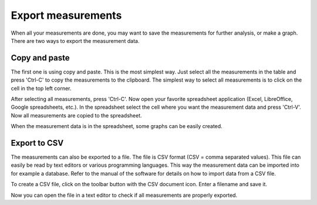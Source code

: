 Export measurements
===================

When all your measurements are done, you may want to save the measurements for further analysis,
or make a graph. There are two ways to export the measurement data.

Copy and paste
--------------

The first one is using copy and paste. This is the most simplest way. Just select all the
measurements in the table and press 'Ctrl-C' to copy the measurements to the clipboard.
The simplest way to select all measurements is to click on the cell in the top left corner.

.. image:: images/select_all_measurements.png

After selecting all measurements, press 'Ctrl-C'. Now open your favorite spreadsheet application
(Excel, LibreOffice, Google spreadsheets, etc.).
In the spreadsheet select the cell where you want the measurement data and press 'Ctrl-V'.
Now all measurements are copied to the spreadsheet.

.. image:: images/spreadsheet.png

When the measurement data is in the spreadsheet, some graphs can be easily created.

Export to CSV
-------------

The measurements can also be exported to a file. The file is CSV format (CSV = comma separated values).
This file can easily be read by text editors or various programming languages. This way the
measurement data can be imported into for example a database. Refer to the manual of the software
for details on how to import data from a CSV file.

To create a CSV file, click on the toolbar button with the CSV document icon. Enter a filename and
save it.

.. image:: images/export_csv.png

Now you can open the file in a text editor to check if all measurements are properly exported.
